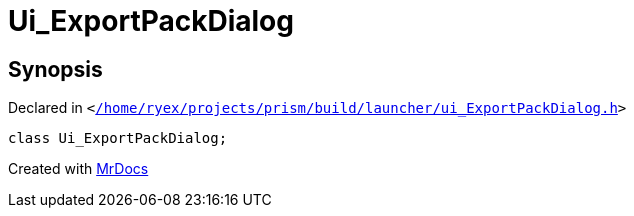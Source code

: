 [#Ui_ExportPackDialog]
= Ui&lowbar;ExportPackDialog
:relfileprefix: 
:mrdocs:


== Synopsis

Declared in `&lt;https://github.com/PrismLauncher/PrismLauncher/blob/develop/launcher//home/ryex/projects/prism/build/launcher/ui_ExportPackDialog.h#L28[&sol;home&sol;ryex&sol;projects&sol;prism&sol;build&sol;launcher&sol;ui&lowbar;ExportPackDialog&period;h]&gt;`

[source,cpp,subs="verbatim,replacements,macros,-callouts"]
----
class Ui&lowbar;ExportPackDialog;
----






[.small]#Created with https://www.mrdocs.com[MrDocs]#
